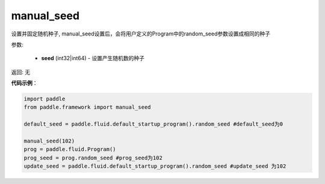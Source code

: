 .. _cn_api_paddle_framework_manual_seed:

manual_seed
-------------------------------

.. py:function:: paddle.framework.manual_seed(seed)


设置并固定随机种子, manual_seed设置后，会将用户定义的Program中的random_seed参数设置成相同的种子


参数:

     - **seed** (int32|int64) - 设置产生随机数的种子

返回: 无

**代码示例**：

.. code-block:: python

    import paddle
    from paddle.framework import manual_seed

    default_seed = paddle.fluid.default_startup_program().random_seed #default_seed为0
    
    manual_seed(102)
    prog = paddle.fluid.Program()
    prog_seed = prog.random_seed #prog_seed为102
    update_seed = paddle.fluid.default_startup_program().random_seed #update_seed 为102


